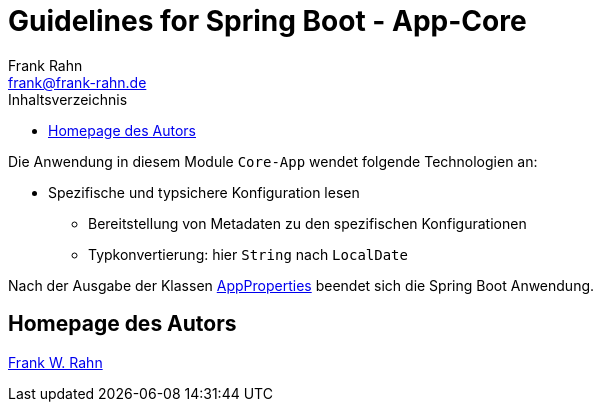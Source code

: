= Guidelines for Spring Boot - App-Core
Frank Rahn <frank@frank-rahn.de>
:toc:
:toclevels: 3
:toc-title: Inhaltsverzeichnis
:sectanchors:

Die Anwendung in diesem Module `Core-App` wendet folgende Technologien an:

* Spezifische und typsichere Konfiguration lesen
** Bereitstellung von Metadaten zu den spezifischen Konfigurationen
** Typkonvertierung: hier `String` nach `LocalDate`

Nach der Ausgabe der Klassen link:src/main/java/de/rahn/guidelines/springboot/app/core/util/AppProperties.java[AppProperties] beendet sich die Spring Boot Anwendung.

== Homepage des Autors

https://www.frank-rahn.de/?utm_source=github&utm_medium=readme&utm_campaign=guidelines-spring-boot&utm_content=app-core[Frank W. Rahn]
